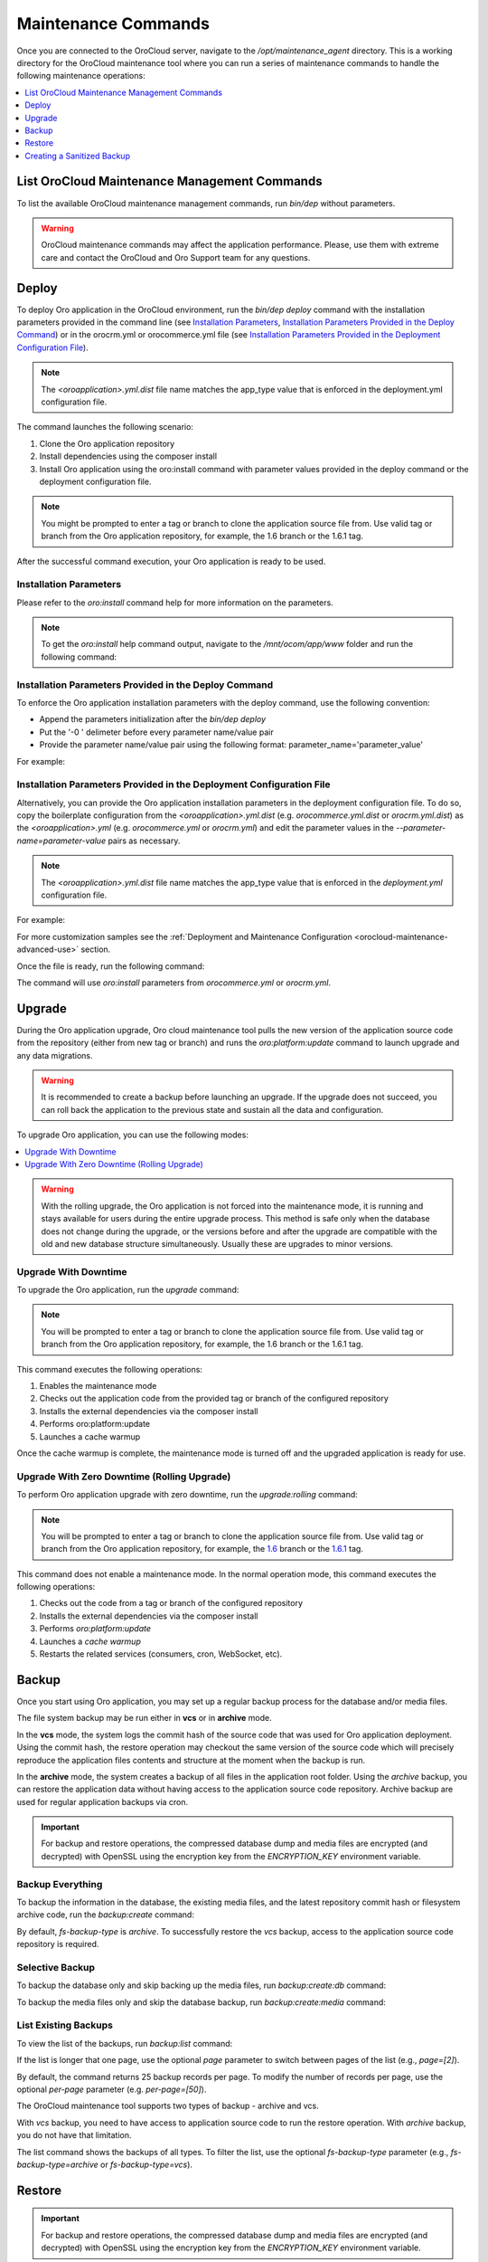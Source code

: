 .. _orocloud-maintenance-use:

Maintenance Commands
~~~~~~~~~~~~~~~~~~~~

Once you are connected to the OroCloud server, navigate to the */opt/maintenance_agent* directory. This is a working directory for the OroCloud maintenance tool where you can run a series of maintenance commands to handle the following maintenance operations:

.. contents::
   :local:
   :depth: 1

List OroCloud Maintenance Management Commands
^^^^^^^^^^^^^^^^^^^^^^^^^^^^^^^^^^^^^^^^^^^^^

To list the available OroCloud maintenance management commands, run `bin/dep` without parameters.

.. warning:: OroCloud maintenance commands may affect the application performance. Please, use them with extreme care and contact the OroCloud and Oro Support team for any questions.

Deploy
^^^^^^

To deploy Oro application in the OroCloud environment, run the `bin/dep deploy` command with the installation parameters provided in the command line (see `Installation Parameters`_, `Installation Parameters Provided in the Deploy Command`_) or in the orocrm.yml or orocommerce.yml file (see `Installation Parameters Provided in the Deployment Configuration File`_).

.. note:: The *<oroapplication>.yml.dist* file name matches the app_type value that is enforced in the deployment.yml configuration file.

The command launches the following scenario:

#. Clone the Oro application repository
#. Install dependencies using the composer install
#. Install Oro application using the oro:install command with parameter values provided in the deploy command or the deployment configuration file.

.. note:: You might be prompted to enter a tag or branch to clone the application source file from. Use valid tag or branch from the Oro application repository, for example, the 1.6 branch or the 1.6.1 tag.

After the successful command execution, your Oro application is ready to be used.

Installation Parameters
"""""""""""""""""""""""

Please refer to the `oro:install` command help for more information on the parameters.

.. note:: To get the `oro:install` help command output, navigate to the `/mnt/ocom/app/www` folder and run the following command:

   .. code-block:: none
       :linenos:

       sudo -u www-data php app/console --env=prod oro:install --help

Installation Parameters Provided in the Deploy Command
""""""""""""""""""""""""""""""""""""""""""""""""""""""

To enforce the Oro application installation parameters with the deploy command, use the following convention:

* Append the parameters initialization after the `bin/dep deploy`
* Put the '-0 ' delimeter before every parameter name/value pair
* Provide the parameter name/value pair using the following format: parameter_name='parameter_value'

For example:

.. code-block:: none
    :linenos:

    bin/dep deploy -O user-firstname='John' -O user-lastname='Doe' -O user-email='admin@example.com' -O user-password='admin1111' -O application-url='https://example.com' -O sample-data=n -O user-name=admin

Installation Parameters Provided in the Deployment Configuration File
"""""""""""""""""""""""""""""""""""""""""""""""""""""""""""""""""""""

Alternatively, you can provide the Oro application installation parameters in the deployment configuration file. To do so, copy the boilerplate configuration from the *<oroapplication>.yml.dist* (e.g. *orocommerce.yml.dist* or *orocrm.yml.dist*) as the *<oroapplication>.yml* (e.g. *orocommerce.yml* or *orocrm.yml*) and edit the parameter values in the `--parameter-name=parameter-value` pairs as necessary.

.. note:: The *<oroapplication>.yml.dist* file name matches the app_type value that is enforced in the *deployment.yml* configuration file.

For example:

.. code-block:: none
    :linenos:

    deployment:
        install_commands: # Application commands which run during the installation process
            - 'oro:install --sample-data=n --user-name=admin --user-email=admin@example.com --user-password=11111111 --user-firstname=John --user-lastname=Doe --application-url=https://intra.oro-cloud.com --organization-name=Oro'

For more customization samples see the :ref:`Deployment and Maintenance Configuration <orocloud-maintenance-advanced-use>` section.

Once the file is ready, run the following command:

.. code-block:: none
    :linenos:

    bin/dep deploy

The command will use `oro:install` parameters from *orocommerce.yml* or *orocrm.yml*.

Upgrade
^^^^^^^

During the Oro application upgrade, Oro cloud maintenance tool pulls the new version of the application source code from the repository (either from new tag or branch) and runs the `oro:platform:update` command to launch upgrade and any data migrations.

.. warning:: It is recommended to create a backup before launching an upgrade. If the upgrade does not succeed, you can roll back the application to the previous state and sustain all the data and configuration.

To upgrade Oro application, you can use the following modes:

.. contents:: :local:

.. warning:: With the rolling upgrade, the Oro application is not forced into the maintenance mode, it is running and stays available for users during the entire upgrade process. This method is safe only when the database does not change during the upgrade, or the versions before and after the upgrade are compatible with the old and new database structure simultaneously. Usually these are upgrades to minor versions.

Upgrade With Downtime
"""""""""""""""""""""

To upgrade the Oro application, run the `upgrade` command:

.. code-block:: none
    :linenos:

    bin/dep upgrade

.. note:: You will be prompted to enter a tag or branch to clone the application source file from. Use valid tag or branch from the Oro application repository, for example, the 1.6 branch or the 1.6.1 tag.

This command executes the following operations:

1. Enables the maintenance mode
#. Checks out the application code from the provided tag or branch of the configured repository
#. Installs the external dependencies via the composer install
#. Performs oro:platform:update
#. Launches a cache warmup

Once the cache warmup is complete, the maintenance mode is turned off and the upgraded application is ready for use.

Upgrade With Zero Downtime (Rolling Upgrade)
""""""""""""""""""""""""""""""""""""""""""""

To perform Oro application upgrade with zero downtime, run the `upgrade:rolling` command:

.. code-block:: none
    :linenos:

    bin/dep upgrade:rolling

.. note:: You will be prompted to enter a tag or branch to clone the application source file from. Use valid tag or branch from the Oro application repository, for example, the `1.6 <https://github.com/oroinc/orocommerce-application/tree/1.6>`_ branch or the `1.6.1 <https://github.com/oroinc/orocommerce-application/tree/1.6.1>`_ tag.

This command does not enable a maintenance mode. In the normal operation mode, this command executes the following operations:

1. Checks out the code from a tag or branch of the configured repository
#. Installs the external dependencies via the composer install
#. Performs `oro:platform:update`
#. Launches a `cache warmup`
#. Restarts the related services (consumers, cron, WebSocket, etc).

Backup
^^^^^^

Once you start using Oro application, you may set up a regular backup process for the database and/or media files.

The file system backup may be run either in **vcs** or in **archive** mode.

In the **vcs** mode, the system logs the commit hash of the source code that was used for Oro application deployment. Using the commit hash, the restore operation may checkout the same version of the source code which will precisely reproduce the application files contents and structure at the moment when the backup is run.

In the **archive** mode, the system creates a backup of all files in the application root folder. Using the *archive* backup, you can restore the application data without having access to the application source code repository. Archive backup are used for regular application backups via cron.

.. important:: For backup and restore operations, the compressed database dump and media files are encrypted (and decrypted) with OpenSSL using the encryption key from the `ENCRYPTION_KEY` environment variable.

Backup Everything
"""""""""""""""""

To backup the information in the database, the existing media files, and the latest repository commit hash or filesystem archive code, run the `backup:create` command:

.. code-block:: none
    :linenos:

    bin/dep  backup:create [--fs-backup-type=archive|vcs]

By default, `fs-backup-type` is *archive*. To successfully restore the *vcs* backup, access to the application source code repository is required.

Selective Backup
""""""""""""""""

To backup the database only and skip backing up the media files, run `backup:create:db` command:

.. code-block:: none
    :linenos:

    bin/dep  backup:create:db

To backup the media files only and skip the database backup, run `backup:create:media` command:

.. code-block:: none
    :linenos:

    bin/dep  backup:create:media

List Existing Backups
"""""""""""""""""""""

To view the list of the backups, run `backup:list` command:

.. code-block:: none
    :linenos:

    bin/dep  backup:list

If the list is longer that one page, use the optional *page* parameter to switch between pages of the list (e.g., *page=[2]*).

By default, the command returns 25 backup records per page. To modify the number of records per page, use the optional *per-page* parameter (e.g. *per-page=[50]*).

The OroCloud maintenance tool supports two types of backup - archive and vcs.

With *vcs* backup, you need to have access to application source code to run the restore operation.
With *archive* backup, you do not have that limitation.

The list command shows the backups of all types. To filter the list, use the optional *fs-backup-type* parameter (e.g., *fs-backup-type=archive* or *fs-backup-type=vcs*).

Restore
^^^^^^^

.. important:: For backup and restore operations, the compressed database dump and media files are encrypted (and decrypted) with OpenSSL using the encryption key from the `ENCRYPTION_KEY` environment variable.

Restore Everything
""""""""""""""""""

To restore the information (the database dump and media files) from backup run the backup:restore command:

.. code-block:: none
    :linenos:

    bin/dep  backup:restore

During the restore operation, OroCloud automatically detects the *fs-backup-type* and proceeds with the matching restore method.

The command enables the maintenance mode, restores the media files, the data from the database dump file, and the code (by checking out the commit with the hash recorded in the backup). Once all the restore operations are complete, the maintenance mode is turned off.

Selective Restore
"""""""""""""""""

Alternatively, it is possible to launch a selective restore.

To restore the database only and skip restoring the media files, run:

.. code-block:: none
    :linenos:

    bin/dep  maintenance:on
    bin/dep  backup:restore:db
    bin/dep  maintenance:off

To backup the media files only and skip the database backup, run:

.. code-block:: none
    :linenos:

    bin/dep  maintenance:on
    bin/dep  backup:restore:media
    bin/dep  maintenance:off

.. _orocloud-maintenance-use-sanitized-backup:

Creating a Sanitized Backup
^^^^^^^^^^^^^^^^^^^^^^^^^^^

To make your application data safe for wide visibility, for example, when you copying data to your local environment, you can create a sanitized backup using the following command:

.. code-block:: none
    :linenos:

    bin/dep backup:create:sanitized

The resulting backup is not encrypted and is located next to the ordinary encrypted backups.

To review the list of the available sanitized backups, their creation timestamps and the absolute location they are saved to, run:

.. code-block:: none
    :linenos:

    bin/dep backup:list:sanitized

Once you have identified the backup file you need, download it using the following steps:

#. To enable download, first copy the backup into the home directory as orodeployer user.

  .. code-block:: none
      :linenos:

      sudo -u orodeployer cp /path/to/the/backup/file ~/backup_name

#. Download the file to the target server via the `scp` command:

  .. code-block:: none
      :linenos:

      scp oro_cloud_username@oro_cloud_hostname:~/backup_name target_username@target_hostname:/path/to/the/target/backup/file

See :ref:`Sanitizing Configuration <orocloud-maintenance-advanced-use-sanitization-conf>` for details on how to configure the sanitizing scope and strategy.

